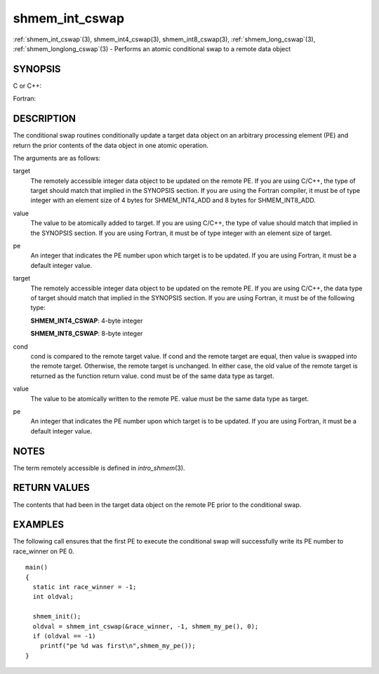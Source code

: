 .. _shmem_int_cswap:


shmem_int_cswap
===============

.. include_body

:ref:`shmem_int_cswap`\ (3), shmem_int4_cswap\ (3),
shmem_int8_cswap\ (3), :ref:`shmem_long_cswap`\ (3),
:ref:`shmem_longlong_cswap`\ (3) - Performs an atomic conditional swap to a
remote data object


SYNOPSIS
--------

C or C++:

.. code-block:: c++
   :linenos:

   #include <mpp/shmem.h>

   int shmem_int_cswap(int *target, int cond, int value, int pe);

   long shmem_long_cswap(long *target, long cond, long value,
     int pe);

   long long shmem_longlong_cswap(longlong *target,
     longlong cond, longlong value, int pe);

Fortran:

.. code-block:: fortran
   :linenos:

   INCLUDE "mpp/shmem.fh"

   INTEGER pe

   INTEGER(KIND=4) SHMEM_INT4_CSWAP
   ires = SHMEM_INT4_CSWAP(target, cond, value, pe)

   INTEGER(KIND=8) SHMEM_INT8_CSWAP
   ires = SHMEM_INT8_CSWAP(target, cond, value, pe)


DESCRIPTION
-----------

The conditional swap routines conditionally update a target data object
on an arbitrary processing element (PE) and return the prior contents of
the data object in one atomic operation.

The arguments are as follows:

target
   The remotely accessible integer data object to be updated on the
   remote PE. If you are using C/C++, the type of target should match
   that implied in the SYNOPSIS section. If you are using the Fortran
   compiler, it must be of type integer with an element size of 4 bytes
   for SHMEM_INT4_ADD and 8 bytes for SHMEM_INT8_ADD.

value
   The value to be atomically added to target. If you are using C/C++,
   the type of value should match that implied in the SYNOPSIS section.
   If you are using Fortran, it must be of type integer with an element
   size of target.

pe
   An integer that indicates the PE number upon which target is to be
   updated. If you are using Fortran, it must be a default integer
   value.

target
   The remotely accessible integer data object to be updated on the
   remote PE. If you are using C/C++, the data type of target should
   match that implied in the SYNOPSIS section. If you are using Fortran,
   it must be of the following type:

   **SHMEM_INT4_CSWAP**: 4-byte integer

   **SHMEM_INT8_CSWAP**: 8-byte integer

cond
   cond is compared to the remote target value. If cond and the remote
   target are equal, then value is swapped into the remote target.
   Otherwise, the remote target is unchanged. In either case, the old
   value of the remote target is returned as the function return value.
   cond must be of the same data type as target.

value
   The value to be atomically written to the remote PE. value must be
   the same data type as target.

pe
   An integer that indicates the PE number upon which target is to be
   updated. If you are using Fortran, it must be a default integer
   value.


NOTES
-----

The term remotely accessible is defined in *intro_shmem*\ (3).


RETURN VALUES
-------------

The contents that had been in the target data object on the remote PE
prior to the conditional swap.


EXAMPLES
--------

The following call ensures that the first PE to execute the conditional
swap will successfully write its PE number to race_winner on PE 0.

::

   main()
   {
     static int race_winner = -1;
     int oldval;

     shmem_init();
     oldval = shmem_int_cswap(&race_winner, -1, shmem_my_pe(), 0);
     if (oldval == -1)
       printf("pe %d was first\n",shmem_my_pe());
   }


.. seealso:: 
   *intro_shmem*\ (3), *shmem_cache*\ (3), *shmem_swap*\ (3)

